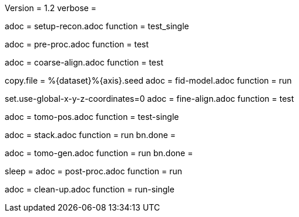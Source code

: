 Version = 1.2
verbose =

[Dialog = SetupRecon]
adoc = setup-recon.adoc
function = test_single

[Dialog = PreProc]
adoc = pre-proc.adoc
function = test

[Dialog = CoarseAlign]
adoc = coarse-align.adoc
function = test

[Dialog = FidModel]
copy.file = %{dataset}%{axis}.seed
adoc = fid-model.adoc
function = run

[Dialog = FineAlign]
set.use-global-x-y-z-coordinates=0
adoc = fine-align.adoc
function = test

[Dialog = TomoPos]
adoc = tomo-pos.adoc
function = test-single

[Dialog = FinalStack]
adoc = stack.adoc
function = run
bn.done =

[Dialog = TomoGen]
adoc = tomo-gen.adoc
function = run
bn.done =

[Dialog = PostProc]
sleep =
adoc = post-proc.adoc
function = run

[Dialog = CleanUp]
adoc = clean-up.adoc
function = run-single

